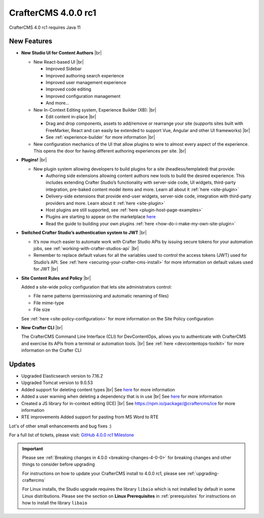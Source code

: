 .. index:: CrafterCMS 4.0.0 rc1 Release Notes

--------------------
CrafterCMS 4.0.0 rc1
--------------------

CrafterCMS 4.0 rc1 requires Java 11

^^^^^^^^^^^^
New Features
^^^^^^^^^^^^

* **New Studio UI for Content Authors** |br|

  - New React-based UI |br|

    - Improved Sidebar
    - Improved authoring search experience
    - Improved user management experience
    - Improved code editing
    - Improved configuration management
    - And more...

  - New In-Context Editing system, Experience Builder (XB): |br|

    - Edit content in-place |br|
    - Drag and drop components, assets to add/remove or rearrange your site (supports sites built with FreeMarker, React and can easily be extended to support Vue, Angular and other UI frameworks) |br|
    - See :ref:`experience-builder` for more information |br|

  - New configuration mechanics of the UI that allow plugins to wire to almost every aspect of the experience. This opens the door for having different authoring experiences per site. |br|

* **Plugins!** |br|

  - New plugin system allowing developers to build plugins for a site (headless/templated) that provide:

    - Authoring side extensions allowing content authors new tools to build the desired experience. This includes extending Crafter Studio’s functionality with server-side code, UI widgets, third-party integration, pre-baked content model items and more. Learn all about it :ref:`here <site-plugin>`
    - Delivery-side extensions that provide end-user widgets, server-side code, integration with third-party providers and more. Learn about it :ref:`here <site-plugin>`
    - Host plugins are still supported, see :ref:`here <plugin-host-page-examples>`
    - Plugins are starting to appear on the marketplace `here <https://marketplace.craftercms.org>`__
    - Read the guide to building your own plugins  :ref:`here <how-do-i-make-my-own-site-plugin>`

* **Switched Crafter Studio’s authentication system to JWT** |br|

  - It’s now much easier to automate work with Crafter Studio APIs by issuing secure tokens for your automation jobs, see :ref:`working-with-crafter-studios-api` |br|
  - Remember to replace default values for all the variables used to control the access tokens (JWT) used for Studio’s API.  See :ref:`here <securing-your-crafter-cms-install>` for more information on default values used for JWT |br|

* **Site Content Rules and Policy** |br|

  Added a site-wide policy configuration that lets site administrators control:

  - File name patterns (permissioning and automatic renaming of files)
  - File mime-type
  - File size

  See :ref:`here <site-policy-configuration>` for more information on the Site Policy configuration

* **New Crafter CLI** |br|

  The CrafterCMS Command Line Interface (CLI) for DevContentOps, allows you to authenticate with CrafterCMS and exercise its APIs from a terminal or automation tools. |br|
  See :ref:`here <devcontentops-toolkit>` for more information on the Crafter CLI


^^^^^^^
Updates
^^^^^^^

* Upgraded Elasticsearch version to 7.16.2

* Upgraded Tomcat version to 9.0.53

* Added support for deleting content types |br|
  See `here <https://github.com/craftercms/craftercms/issues/1631>`__ for more information

* Added a user warning when deleting a dependency that is in use |br|
  See `here <https://github.com/craftercms/craftercms/issues/2604>`__ for more information

* Created a JS library for in-context editing (ICE) |br|
  See https://npm.io/package/@craftercms/ice for more information

* RTE improvements
  Added support for pasting from MS Word to RTE


Lot's of other small enhancements and bug fixes :)

For a full list of tickets, please visit: `GitHub 4.0.0 rc1 Milestone <https://github.com/craftercms/craftercms/milestone/45?closed=1>`_

.. important::

    Please see :ref:`Breaking changes in 4.0.0 <breaking-changes-4-0-0>` for breaking changes and other
    things to consider before upgrading

    For instructions on how to update your CrafterCMS install to 4.0.0 rc1,
    please see :ref:`upgrading-craftercms`

    For Linux installs, the Studio upgrade requires the library ``libaio`` which is not installed by default in some Linux distributions.  Please see the section on **Linux Prerequisites** in :ref:`prerequisites` for instructions on how to install the library ``libaio``


